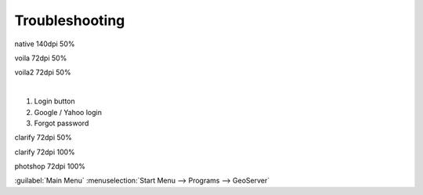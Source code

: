 Troubleshooting
===============

.. image:: /_static/coming-soon.png



native 140dpi 50%

.. image:: /_static/native.png
	:scale: 50 %
	:target: #
	:class: testy


voila 72dpi 50%

.. image:: /_static/voila.png
	:scale: 50 %

voila2 72dpi 50%

.. image:: /_static/login.png
	:scale: 50 %

| 

1. Login button 
#. Google / Yahoo login
#. Forgot password


clarify 72dpi 50%

.. image:: /_static/clarify.png
	:scale: 50 %


clarify 72dpi 100%

.. image:: /_static/clarify.png


photshop 72dpi 100%

.. image:: /_static/shop.png


:guilabel:`Main Menu`
:menuselection:`Start Menu --> Programs --> GeoServer`


